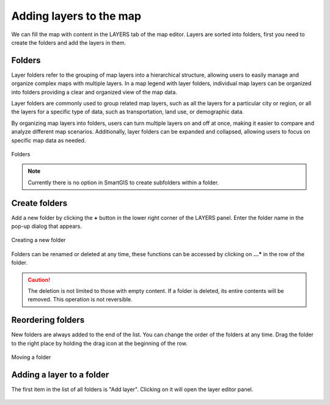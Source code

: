 Adding layers to the map
========================

We can fill the map with content in the LAYERS tab of the map editor. Layers are sorted into folders, first you need to create the folders and add the layers in them.

Folders
-------

Layer folders refer to the grouping of map layers into a hierarchical structure, allowing users to easily manage and organize complex maps with multiple layers. In a map legend with layer folders, individual map layers can be organized into folders providing a clear and organized view of the map data.

Layer folders are commonly used to group related map layers, such as all the layers for a particular city or region, or all the layers for a specific type of data, such as transportation, land use, or demographic data.

By organizing map layers into folders, users can turn multiple layers on and off at once, making it easier to compare and analyze different map scenarios. Additionally, layer folders can be expanded and collapsed, allowing users to focus on specific map data as needed.

.. figure:: images/map_folders.png
    :align: center
    :width: 15cm

    Folders


.. note:: Currently there is no option in SmartGIS to create subfolders within a folder.



Create folders
--------------

Add a new folder by clicking the **+** button in the lower right corner of the LAYERS panel. Enter the folder name in the pop-up dialog that appears.

.. figure:: images/map_folder_create.png
    :align: center
    :width: 12cm

    Creating a new folder

Folders can be renamed or deleted at any time, these functions can be accessed by clicking on **...*** in the row of the folder.

.. caution:: The deletion is not limited to those with empty content. If a folder is deleted, its entire contents will be removed. This operation is not reversible.

Reordering folders
------------------

New folders are always added to the end of the list. You can change the order of the folders at any time. Drag the folder to the right place by holding the drag icon at the beginning of the row.

.. figure:: images/map_folder_drag.png
    :align: center
    :width: 13cm

    Moving a folder


Adding a layer to a folder
--------------------------

The first item in the list of all folders is "Add layer". Clicking on it will open the layer editor panel.

.. figure:: images/map_layer_add.png
    :align: center


